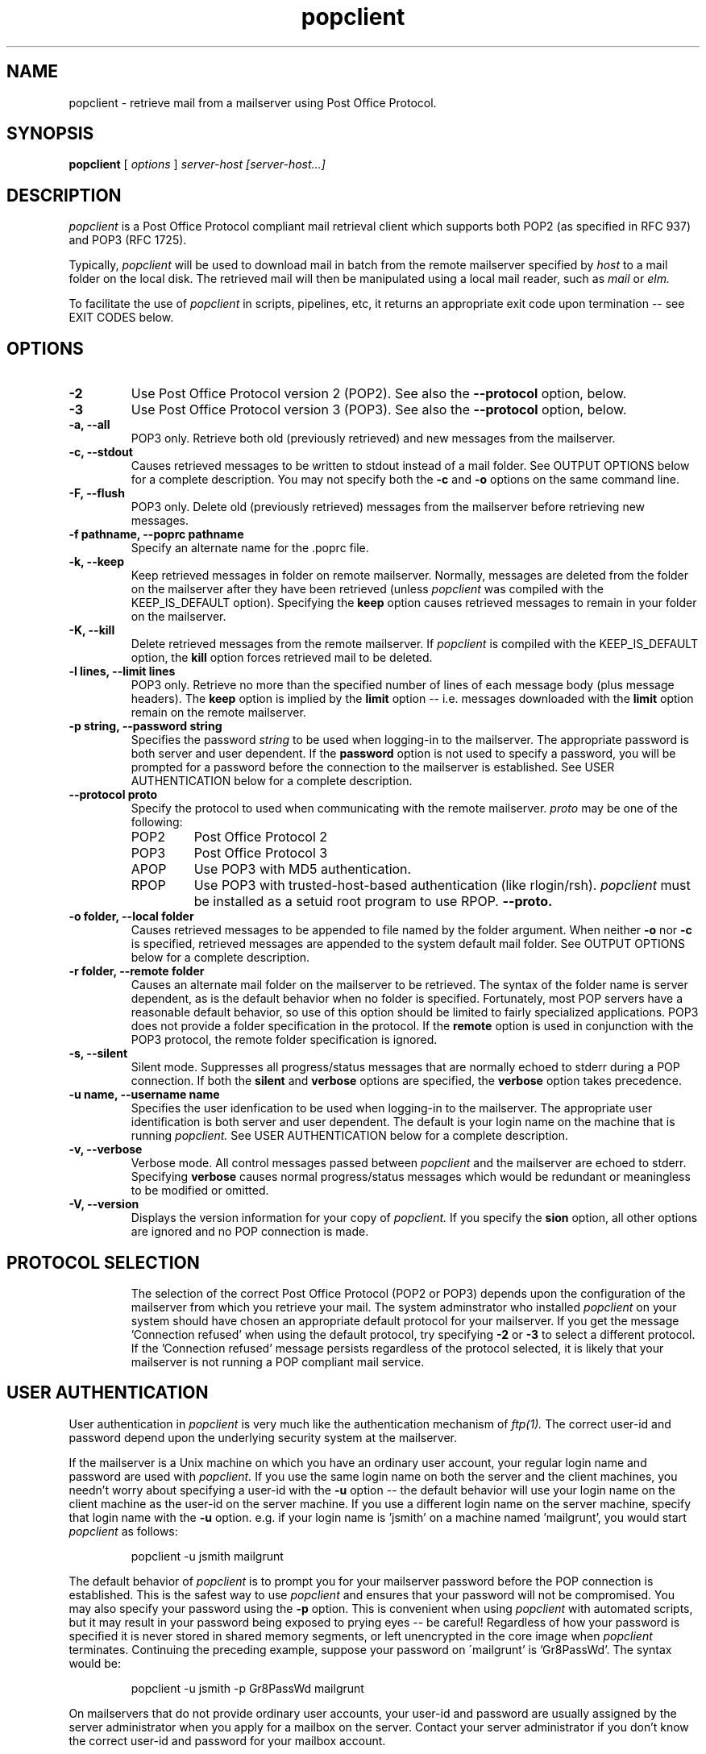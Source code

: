 \. /* Copyright 1993-95 by Carl Harris, Jr.
\.  * All rights reserved
\.  *
\.  * Distribute freely, except: don't remove my name from the source or
\.  * documentation (don't take credit for my work), mark your changes (don't
\.  * get me blamed for your possible bugs), don't alter or remove this
\.  * notice.  May be sold if buildable source is provided to buyer.  No
\.  * warrantee of any kind, express or implied, is included with this
\.  * software; use at your own risk, responsibility for damages (if any) to
\.  * anyone resulting from the use of this software rests entirely with the
\.  * user.
\.  *
\.  * Send bug reports, bug fixes, enhancements, requests, flames, etc., and
\.  * I'll try to keep a version up to date.  I can be reached as follows:
\.  * Carl Harris <ceharris@vt.edu>
\.  */
\.
\. $Log: fetchmail.man,v $
\. Revision 1.1  1996/06/24 19:30:36  esr
\. Initial revision
\.
\. Revision 1.4  1995/09/07 22:53:49  ceharris
\. One last bit of crap before the 3.0b4 release
\.
\. Revision 1.3  1995/08/14 18:36:46  ceharris
\. Patches to support POP3's LAST command.
\. Final revisions for beta3 release.
\.
\. Revision 1.2  1995/08/08 01:01:29  ceharris
\. Added GNU-style long options processing.
\. Fixed password in 'ps' output problem.
\. Fixed various RCS tag blunders.
\. Integrated .poprc parser, lexer, etc into Makefile processing.
\.
\.
.TH popclient LOCAL
.SH NAME
popclient \- retrieve mail from a mailserver using Post Office Protocol.
.SH SYNOPSIS
.B popclient
[\fI options \fR] \fI server-host [server-host...]\fR
.SH DESCRIPTION
.I popclient
is a Post Office Protocol compliant mail retrieval client which supports 
both POP2 (as specified in RFC 937) and POP3 (RFC 1725).
.PP
Typically,
.I popclient
will be used to download mail in batch from the remote mailserver specified by
.I host
to a mail folder on the local disk.  The retrieved mail will then be 
manipulated using a local mail reader, such as
.I mail
or 
.I elm.
.PP
To facilitate the use of
.I popclient
in scripts, pipelines, etc, it returns an appropriate exit code upon 
termination -- see EXIT CODES below.
.SH OPTIONS
.TP
.B \-2
Use Post Office Protocol version 2 (POP2).  See also the 
.B \--protocol
option, below.
.TP
.B \-3
Use Post Office Protocol version 3 (POP3).  See also the
.B \--protocol
option, below.
.TP
.B \-a, --all
POP3 only.  Retrieve both old (previously retrieved) and new messages from 
the mailserver.
.TP
.B \-c, --stdout
Causes retrieved messages to be written to stdout instead of a mail folder.
See OUTPUT OPTIONS below for a complete description.  You may not specify
both the
.B \-c
and 
.B \-o
options on the same command line.
.TP
.B \-F, --flush
POP3 only.  Delete old (previously retrieved) messages from the mailserver
before retrieving new messages.
.TP
.B \-f pathname, --poprc pathname
Specify an alternate name for the .poprc file.
.TP
.B \-k, --keep
Keep retrieved messages in folder on remote mailserver.  Normally, messages 
are deleted from the folder on the mailserver after they have been retrieved
(unless 
.I popclient
was compiled with the KEEP_IS_DEFAULT option).  Specifying the 
.B keep 
option causes retrieved messages to remain in your folder on the mailserver.
.TP
.B \-K, --kill
Delete retrieved messages from the remote mailserver.  If 
.I popclient
is compiled with the KEEP_IS_DEFAULT option, the
.B kill
option forces retrieved mail to be deleted.
.TP
.B \-l lines, --limit lines
POP3 only.  Retrieve no more than the specified number of lines of each
message body (plus message headers).  The
.B keep
option is implied by the
.B limit
option -- i.e. messages downloaded with the 
.B limit
option remain on the remote mailserver.
.TP
.B \-p string, --password string
Specifies the password 
.I string 
to be used when logging-in to the mailserver.  The 
appropriate password is both server and user dependent.  If the 
.B password 
option is not used to specify a password, you will be prompted 
for a password before the connection to the mailserver is established.  
See USER AUTHENTICATION below for a complete description.
.TP
.B \--protocol proto
Specify the protocol to used when communicating with the remote 
mailserver.  
.I proto 
may be one of the following:
.RS
.IP POP2 
Post Office Protocol 2
.IP POP3
Post Office Protocol 3
.IP APOP
Use POP3 with MD5 authentication.
.IP RPOP
Use POP3 with trusted-host-based authentication (like rlogin/rsh). 
.I popclient
must be installed as a setuid root program to use RPOP.
.B \--proto.
.RE
.TP
.B \-o folder, --local folder
Causes retrieved messages to be appended to file named by the folder 
argument.  When neither 
.B \-o
nor
.B \-c
is specified, retrieved messages are appended to the system default mail 
folder. See OUTPUT OPTIONS below for a complete description.
.TP
.B \-r folder, --remote folder
Causes an alternate mail folder on the mailserver to be retrieved.  The
syntax of the folder name is server dependent, as is the default behavior
when no folder is specified.  Fortunately, most POP servers have a reasonable
default behavior, so use of this option should be limited to fairly specialized
applications.  POP3 does not provide a folder specification in the protocol.
If the
.B remote
option is used in conjunction with the POP3 protocol, the remote folder 
specification is ignored.
.TP
.B \-s, --silent
Silent mode.  Suppresses all progress/status messages that are normally
echoed to stderr during a POP connection.  If both the 
.B silent
and
.B verbose
options are specified, the 
.B verbose
option takes precedence.
.TP
.B \-u name, --username name
Specifies the user idenfication to be used when logging-in to the mailserver.
The appropriate user identification is both server and user dependent.  
The default is your login name on the machine that is running 
.I popclient.
See USER AUTHENTICATION below for a complete description.
.TP
.B \-v, --verbose
Verbose mode.  All control messages passed between 
.I popclient
and the mailserver are echoed to stderr.  Specifying
.B verbose
causes normal progress/status messages which would be redundant or meaningless
to be modified or omitted.
.TP
.B \-V, --version
Displays the version information for your copy of 
.I popclient.
If you specify the 
.B \version
option, all other options are ignored and no POP connection is made.
.TP
.PP
.SH PROTOCOL SELECTION
The selection of the correct Post Office Protocol (POP2 or POP3) depends upon
the configuration of the mailserver from which you retrieve your mail.  The
system adminstrator who installed 
.I popclient
on your system should have chosen an appropriate default protocol for your 
mailserver.  If you get the message 'Connection refused' when using the 
default protocol, try specifying
.B \-2
or
.B \-3
to select a different protocol.  If the 'Connection refused' message persists 
regardless of the protocol selected, it is likely that your mailserver is not 
running a POP compliant mail service.
.PP
.SH USER AUTHENTICATION
User authentication in 
.I popclient
is very much like the authentication mechanism of 
.I ftp(1).
The correct user-id and password depend upon the underlying security
system at the mailserver.  
.PP
If the mailserver is a Unix machine on which you have an ordinary user 
account, your regular login name and password are used with 
.I popclient.
If you use the same login name on both the server and the client machines,
you needn't worry about specifying a user-id with the 
.B \-u
option \-\- 
the default behavior will use your login name on the client machine as the 
user-id on the server machine.  If you use a different login name
on the server machine, specify that login name with the
.B \-u
option.  e.g. if your login name is 'jsmith' on a machine named 'mailgrunt',
you would start 
.I popclient 
as follows:
.IP
popclient -u jsmith mailgrunt
.PP
The default behavior of 
.I popclient
is to prompt you for your mailserver password before the POP connection is
established.  This is the safest way to use 
.I popclient
and ensures that your password will not be compromised.  You may also specify
your password using the  
.B \-p
option.  This is convenient when using 
.I popclient
with automated scripts, but it may result in your password being exposed to
prying eyes \-\- be careful!  Regardless of how your password is specified
it is never stored in shared memory segments, or left unencrypted in the core 
image when
.I popclient
terminates.  Continuing the preceding example, suppose your password on
\'mailgrunt' is 'Gr8PassWd'.  The syntax would be:
.IP
popclient -u jsmith -p Gr8PassWd mailgrunt
.PP
On mailservers that do not provide ordinary user accounts, your user-id and 
password are usually assigned by the server administrator when you apply for 
a mailbox on the server.  Contact your server administrator if you don't know 
the correct user-id and password for your mailbox account.
.PP
.SH OUTPUT OPTIONS
.I popclient
always writes the retrieved messages using Unix mail folder format.  This
allows 
.I popclient
to be used in conjunction with common mail readers like
.I mail
and
.I elm.
The retrieved messages are normally appended to your default system mailbox
on the local disk, using the local Mail Delivery Agent (MDA), usually 
/bin/mail(1), so that when you invoke your mail reader it can manipulate the 
retrieved messages like any other mail you receive on the client machine.  
.PP
Using the 
.B \-o
option, you can specify a different mail folder to which the retrieved
messages will be appended.  If you prefer, for example, to have your POP
mail from a machine called 'mailgrunt' stored in the 
.I mbox
file in your home directory, you would start 
.I popclient
as follows:
.IP 
popclient \-o $HOME/mbox mailgrunt
.PP
Note that the folder specified with
.B \-o
is not locked or otherwise protected from other processes writing to it 
while popclient is writing to it.  
.PP
.I popclient
can be used in a shell pipeline by using the 
.B \-c
option.  In this mode, 
.I popclient
writes the retrieved messages to stdout, instead of a mail folder.  This would
allow you, for instance, to pass the incoming mail through a filter that
discards mail marked as 'Precedence: junk'.  Suppose you've written an AWK
script called 'dumpjunk.awk' to implement a junk mail filter.  The appropriate
syntax to retrieve your mail from 'mailgrunt', pass it through the filter,
and write it to a folder called 'realmail' in your home directory would be:
.IP
popclient -c mailgrunt | awk -f dumpjunk.awk > $HOME/realmail
.PP
The progress/status messages written to stderr when the 
.B \-s
option has not been specified, do not interfere with the message stream, which 
is written to stdout.  You may even use 
.B \-v
and 
.B \-c
together without corrupting the message stream.  It is a good idea to use the
.B \-k
option when using 
.B \-c
to insure that your messages will not be lost if part of the shell pipeline 
does not function incorrectly.  The safest bet would be something like:
.IP
popclient -k -c mailgrunt | myfilter > $HOME/filtered.mail
.PP
followed by
.IP
popclient -c mailgrunt > /dev/null
.PP
when you're sure the messages were correctly processed by 'myfilter'.
.PP
.SH EXIT CODES
To facilitate the use of 
.I popclient
in shell scripts and the like, an exit code is returned to give an indication
of what occured during a given POP connection.  The exit code can be tested
by the script and appropriate action taken.
.PP
A simple example follows.  This Bourne shell script executes 
.I popclient
and, if some messages were successfully retrieved from a mailserver retrieved
from the command line, it starts the 
.I mail
utility to read those messages.  Otherwise, it prints a brief message, and
exits.
.EX 0
#!/bin/sh

if popclient $1
then
  mail
else
  echo "No mail to read."
fi
.EE
.PP
The exit codes returned by 
.I popclient
are as follows:
.IP 0
One or more messages were successfully retrieved.
.IP 1
There was no mail awaiting retrieval.
.IP 2
An error was encountered when attempting to open a socket for the POP 
connection.  If you don't know what a socket is, don't worry about it --
just treat this as an 'unrecoverable error'.
.IP 3
The user authentication step failed.  This usually means that a bad 
user-id or password was specified.
.IP 4
Some sort of protocol error was detected.  POP is not especially forgiving
when it comes to unexpected responses, commands, etc -- the protocol invariably
calls for terminating the connection under such error conditions.
.IP 5
There was a syntax error in the arguments to 
.I popclient.
.IP 6
Some kind of I/O woes occurred when writing to the local folder.
.IP 7
There was an error condition reported by the server (POP3 only).
.IP 9
Something totally undefined occured.  This is usually caused by a bug within
.I popclient.
Do let me know if this happens.
.PP
.SH AUTHOR
.I popclient
was written by Carl Harris at Virginia Polytechnic Institute and State   
University (a.k.a. Virginia Tech).
.PP
.SH BUGS
There are none!  Well, maybe one or two.  Send comments, bug reports, gripes, 
and the like to ceharris@mal.com.
.SH SEE ALSO
mail(1), binmail(1), sendmail(8), popd(8), RFC 937, RFC 1225.
